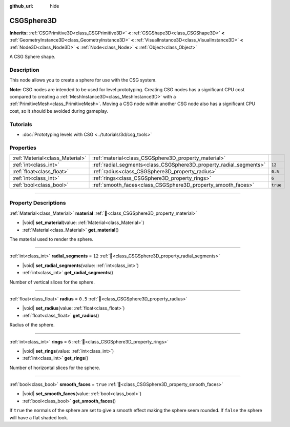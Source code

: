 :github_url: hide

.. DO NOT EDIT THIS FILE!!!
.. Generated automatically from Godot engine sources.
.. Generator: https://github.com/godotengine/godot/tree/master/doc/tools/make_rst.py.
.. XML source: https://github.com/godotengine/godot/tree/master/modules/csg/doc_classes/CSGSphere3D.xml.

.. _class_CSGSphere3D:

CSGSphere3D
===========

**Inherits:** :ref:`CSGPrimitive3D<class_CSGPrimitive3D>` **<** :ref:`CSGShape3D<class_CSGShape3D>` **<** :ref:`GeometryInstance3D<class_GeometryInstance3D>` **<** :ref:`VisualInstance3D<class_VisualInstance3D>` **<** :ref:`Node3D<class_Node3D>` **<** :ref:`Node<class_Node>` **<** :ref:`Object<class_Object>`

A CSG Sphere shape.

.. rst-class:: classref-introduction-group

Description
-----------

This node allows you to create a sphere for use with the CSG system.

\ **Note:** CSG nodes are intended to be used for level prototyping. Creating CSG nodes has a significant CPU cost compared to creating a :ref:`MeshInstance3D<class_MeshInstance3D>` with a :ref:`PrimitiveMesh<class_PrimitiveMesh>`. Moving a CSG node within another CSG node also has a significant CPU cost, so it should be avoided during gameplay.

.. rst-class:: classref-introduction-group

Tutorials
---------

- :doc:`Prototyping levels with CSG <../tutorials/3d/csg_tools>`

.. rst-class:: classref-reftable-group

Properties
----------

.. table::
   :widths: auto

   +---------------------------------+--------------------------------------------------------------------+----------+
   | :ref:`Material<class_Material>` | :ref:`material<class_CSGSphere3D_property_material>`               |          |
   +---------------------------------+--------------------------------------------------------------------+----------+
   | :ref:`int<class_int>`           | :ref:`radial_segments<class_CSGSphere3D_property_radial_segments>` | ``12``   |
   +---------------------------------+--------------------------------------------------------------------+----------+
   | :ref:`float<class_float>`       | :ref:`radius<class_CSGSphere3D_property_radius>`                   | ``0.5``  |
   +---------------------------------+--------------------------------------------------------------------+----------+
   | :ref:`int<class_int>`           | :ref:`rings<class_CSGSphere3D_property_rings>`                     | ``6``    |
   +---------------------------------+--------------------------------------------------------------------+----------+
   | :ref:`bool<class_bool>`         | :ref:`smooth_faces<class_CSGSphere3D_property_smooth_faces>`       | ``true`` |
   +---------------------------------+--------------------------------------------------------------------+----------+

.. rst-class:: classref-section-separator

----

.. rst-class:: classref-descriptions-group

Property Descriptions
---------------------

.. _class_CSGSphere3D_property_material:

.. rst-class:: classref-property

:ref:`Material<class_Material>` **material** :ref:`🔗<class_CSGSphere3D_property_material>`

.. rst-class:: classref-property-setget

- |void| **set_material**\ (\ value\: :ref:`Material<class_Material>`\ )
- :ref:`Material<class_Material>` **get_material**\ (\ )

The material used to render the sphere.

.. rst-class:: classref-item-separator

----

.. _class_CSGSphere3D_property_radial_segments:

.. rst-class:: classref-property

:ref:`int<class_int>` **radial_segments** = ``12`` :ref:`🔗<class_CSGSphere3D_property_radial_segments>`

.. rst-class:: classref-property-setget

- |void| **set_radial_segments**\ (\ value\: :ref:`int<class_int>`\ )
- :ref:`int<class_int>` **get_radial_segments**\ (\ )

Number of vertical slices for the sphere.

.. rst-class:: classref-item-separator

----

.. _class_CSGSphere3D_property_radius:

.. rst-class:: classref-property

:ref:`float<class_float>` **radius** = ``0.5`` :ref:`🔗<class_CSGSphere3D_property_radius>`

.. rst-class:: classref-property-setget

- |void| **set_radius**\ (\ value\: :ref:`float<class_float>`\ )
- :ref:`float<class_float>` **get_radius**\ (\ )

Radius of the sphere.

.. rst-class:: classref-item-separator

----

.. _class_CSGSphere3D_property_rings:

.. rst-class:: classref-property

:ref:`int<class_int>` **rings** = ``6`` :ref:`🔗<class_CSGSphere3D_property_rings>`

.. rst-class:: classref-property-setget

- |void| **set_rings**\ (\ value\: :ref:`int<class_int>`\ )
- :ref:`int<class_int>` **get_rings**\ (\ )

Number of horizontal slices for the sphere.

.. rst-class:: classref-item-separator

----

.. _class_CSGSphere3D_property_smooth_faces:

.. rst-class:: classref-property

:ref:`bool<class_bool>` **smooth_faces** = ``true`` :ref:`🔗<class_CSGSphere3D_property_smooth_faces>`

.. rst-class:: classref-property-setget

- |void| **set_smooth_faces**\ (\ value\: :ref:`bool<class_bool>`\ )
- :ref:`bool<class_bool>` **get_smooth_faces**\ (\ )

If ``true`` the normals of the sphere are set to give a smooth effect making the sphere seem rounded. If ``false`` the sphere will have a flat shaded look.

.. |virtual| replace:: :abbr:`virtual (This method should typically be overridden by the user to have any effect.)`
.. |required| replace:: :abbr:`required (This method is required to be overridden when extending its base class.)`
.. |const| replace:: :abbr:`const (This method has no side effects. It doesn't modify any of the instance's member variables.)`
.. |vararg| replace:: :abbr:`vararg (This method accepts any number of arguments after the ones described here.)`
.. |constructor| replace:: :abbr:`constructor (This method is used to construct a type.)`
.. |static| replace:: :abbr:`static (This method doesn't need an instance to be called, so it can be called directly using the class name.)`
.. |operator| replace:: :abbr:`operator (This method describes a valid operator to use with this type as left-hand operand.)`
.. |bitfield| replace:: :abbr:`BitField (This value is an integer composed as a bitmask of the following flags.)`
.. |void| replace:: :abbr:`void (No return value.)`
